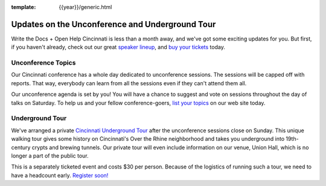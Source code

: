 :template: {{year}}/generic.html

.. post:: Jul 24, 2018
   :tags: cincinnati-2018, tickets, visiting, open-help

Updates on the Unconference and Underground Tour
================================================

Write the Docs + Open Help Cincinnati is less than a month away, and we've got some exciting updates for you.
But first, if you haven't already, check out our great
`speaker lineup <https://www.writethedocs.org/conf/{{shortcode}}/{{year}}/speakers/>`_, and
`buy your tickets <https://www.writethedocs.org/conf/{{shortcode}}/{{year}}/tickets/>`_ today.

Unconference Topics
-------------------

Our Cincinnati conference has a whole day dedicated to unconference sessions.
The sessions will be capped off with reports.
That way, everybody can learn from all the sessions even if they can't attend them all.

Our unconference agenda is set by you!
You will have a chance to suggest and vote on sessions throughout the day of talks on Saturday.
To help us and your fellow conference-goers,
`list your topics <https://www.writethedocs.org/conf/{{shortcode}}/{{year}}/unconference/>`_
on our web site today.

Underground Tour
----------------

We've arranged a private
`Cincinnati Underground Tour <https://www.writethedocs.org/conf/{{shortcode}}/{{year}}/underground/>`_
after the unconference sessions close on Sunday.
This unique walking tour gives some history on Cincinnati's Over the Rhine neighborhood
and takes you underground into 19th-century crypts and brewing tunnels.
Our private tour will even include information on our venue, Union Hall,
which is no longer a part of the public tour.

This is a separately ticketed event and costs $30 per person.
Because of the logistics of running such a tour, we need to have a headcount early.
`Register soon! <https://www.writethedocs.org/conf/{{shortcode}}/{{year}}/underground/>`_




